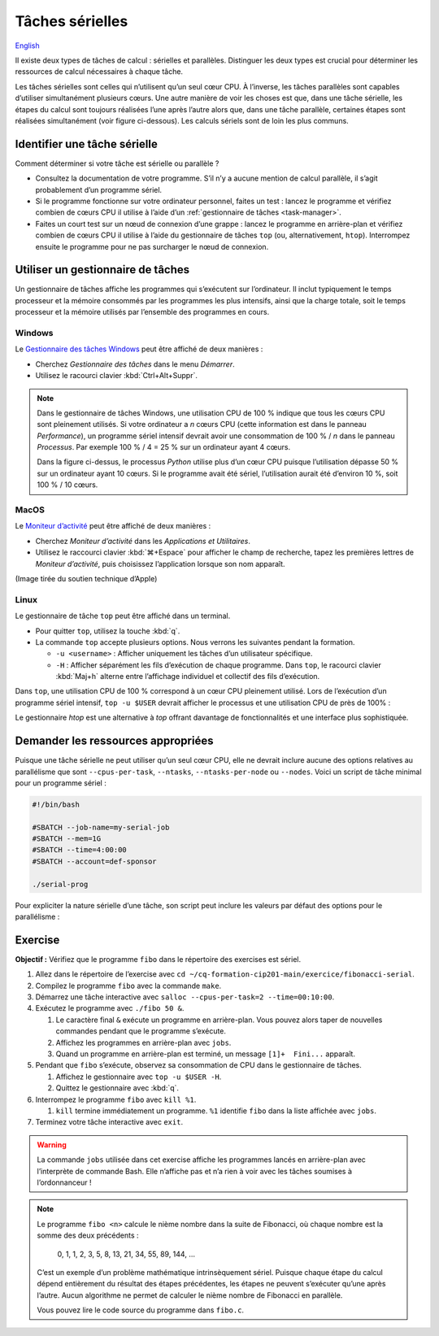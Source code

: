 Tâches sérielles
================

`English <../../en/task-types/serial.html>`_

Il existe deux types de tâches de calcul : sérielles et parallèles. Distinguer
les deux types est crucial pour déterminer les ressources de calcul nécessaires
à chaque tâche.

Les tâches sérielles sont celles qui n’utilisent qu’un seul cœur CPU. À
l’inverse, les tâches parallèles sont capables d’utiliser simultanément
plusieurs cœurs. Une autre manière de voir les choses est que, dans une tâche
sérielle, les étapes du calcul sont toujours réalisées l’une après l’autre alors
que, dans une tâche parallèle, certaines étapes sont réalisées simultanément
(voir figure ci-dessous). Les calculs sériels sont de loin les plus communs.

.. image:: ../../images/task-types_fr.svg
    :align: center

Identifier une tâche sérielle
-----------------------------

Comment déterminer si votre tâche est sérielle ou parallèle ?

- Consultez la documentation de votre programme. S’il n’y a aucune mention de
  calcul parallèle, il s’agit probablement d’un programme sériel.
- Si le programme fonctionne sur votre ordinateur personnel, faites un test :
  lancez le programme et vérifiez combien de cœurs CPU il utilise à l’aide d’un
  :ref:`gestionnaire de tâches <task-manager>`.
- Faites un court test sur un nœud de connexion d’une grappe : lancez le
  programme en arrière-plan et vérifiez combien de cœurs CPU il utilise à l’aide
  du gestionnaire de tâches ``top`` (ou, alternativement, ``htop``). Interrompez
  ensuite le programme pour ne pas surcharger le nœud de connexion.

.. _task-manager:

Utiliser un gestionnaire de tâches
----------------------------------

Un gestionnaire de tâches affiche les programmes qui s’exécutent sur
l’ordinateur. Il inclut typiquement le temps processeur et la mémoire consommés
par les programmes les plus intensifs, ainsi que la charge totale, soit le temps
processeur et la mémoire utilisés par l’ensemble des programmes en cours.

Windows
'''''''

Le `Gestionnaire des tâches Windows
<https://fr.wikipedia.org/wiki/Gestionnaire_des_t%C3%A2ches_Windows>`_ peut être
affiché de deux manières :

- Cherchez *Gestionnaire des tâches* dans le menu *Démarrer*.
- Utilisez le racourci clavier :kbd:`Ctrl+Alt+Suppr`.

.. image:: ../../images/win-task-manager_fr.png

.. note::

    Dans le gestionnaire de tâches Windows, une utilisation CPU de 100 % indique
    que tous les cœurs CPU sont pleinement utilisés. Si votre ordinateur a *n*
    cœurs CPU (cette information est dans le panneau *Performance*), un
    programme sériel intensif devrait avoir une consommation de 100 % / *n* dans
    le panneau *Processus*. Par exemple 100 % / 4 = 25 % sur un ordinateur ayant
    4 cœurs.

    Dans la figure ci-dessus, le processus *Python* utilise plus d’un cœur CPU
    puisque l’utilisation dépasse 50 % sur un ordinateur ayant 10 cœurs. Si le
    programme avait été sériel, l’utilisation aurait été d’environ 10 %, soit
    100 % / 10 cœurs.

MacOS
'''''

Le `Moniteur d’activité
<https://support.apple.com/fr-ca/guide/activity-monitor/actmntr1001/mac>`_ peut
être affiché de deux manières :

- Cherchez *Moniteur d’activité* dans les *Applications et Utilitaires*.
- Utilisez le raccourci clavier :kbd:`⌘+Espace` pour afficher le champ de
  recherche, tapez les premières lettres de *Moniteur d’activité*, puis
  choisissez l’application lorsque son nom apparaît.

.. image:: ../../images/mac-os-task-manager_fr.png

(Image tirée du soutien technique d’Apple)

Linux
'''''

Le gestionnaire de tâche ``top`` peut être affiché dans un terminal.

- Pour quitter ``top``, utilisez la touche :kbd:`q`.
- La commande ``top`` accepte plusieurs options. Nous verrons les suivantes
  pendant la formation.

  - ``-u <username>`` : Afficher uniquement les tâches d’un utilisateur
    spécifique.
  - ``-H`` : Afficher séparément les fils d’exécution de chaque programme. Dans
    ``top``, le racourci clavier :kbd:`Maj+h` alterne entre l’affichage
    individuel et collectif des fils d’exécution.

.. image:: ../../images/linux-top.png

Dans ``top``, une utilisation CPU de 100 % correspond à un cœur CPU pleinement
utilisé. Lors de l’exécution d’un programme sériel intensif, ``top -u $USER``
devrait afficher le processus et une utilisation CPU de près de 100% :

.. code-block:: console
    :emphasize-lines: 8

    top - 18:55:40 up 121 days, 10:34,  1 user,  load average: 0,84, 0,41, 0,56
    Tâches: 1153 total,   2 en cours, 1151 en veille,   0 arrêté,   0 zombie
    %Cpu(s):  0,9 ut,  0,1 sy,  0,0 ni, 98,9 id,  0,0 wa,  0,0 hi,  0,0 si,  0,0 st
    MiB Mem : 515670,6 total, 366210,5 libr,  20660,2 util, 128799,9 tamp/cache
    MiB Éch :      0,0 total,      0,0 libr,      0,0 util. 490099,2 dispo Mem 

      PID UTIL.     PR  NI    VIRT    RES    SHR S  %CPU  %MEM    TEMPS+ COM.
    65826 alice     20   0   20272   6896   3296 R  98,3   0,0   1:39.15 python
    66465 alice     20   0   22528   3088   1344 R   1,1   0,0   0:00.03 top
    64485 alice     20   0   24280   5704   2088 S   0,0   0,0   0:00.04 bash
    65900 alice     20   0  192996   2968   1032 S   0,0   0,0   0:00.01 sshd
    65901 alice     20   0  127588   3544   1796 S   0,0   0,0   0:00.02 bash

Le gestionnaire `htop` est une alternative à `top` offrant davantage de
fonctionnalités et une interface plus sophistiquée.

.. image:: ../../images/linux-htop.png

Demander les ressources appropriées
-----------------------------------

Puisque une tâche sérielle ne peut utiliser qu’un seul cœur CPU, elle ne devrait
inclure aucune des options relatives au parallélisme que sont
``--cpus-per-task``, ``--ntasks``, ``--ntasks-per-node`` ou ``--nodes``. Voici
un script de tâche minimal pour un programme sériel :

.. code-block:: bash

    #!/bin/bash

    #SBATCH --job-name=my-serial-job
    #SBATCH --mem=1G
    #SBATCH --time=4:00:00
    #SBATCH --account=def-sponsor

    ./serial-prog

Pour expliciter la nature sérielle d’une tâche, son script peut inclure les
valeurs par défaut des options pour le parallélisme :

.. code-block:: bash
    :emphasize-lines: 2,3

    #SBATCH --job-name=my-serial-job
    #SBATCH --ntasks=1
    #SBATCH --cpus-per-task=1
    #SBATCH --mem=1G
    #SBATCH --time=4:00:00
    #SBATCH --account=def-sponsor

Exercise
--------

**Objectif :** Vérifiez que le programme ``fibo`` dans le répertoire des
exercises est sériel.

#. Allez dans le répertoire de l’exercise avec
   ``cd ~/cq-formation-cip201-main/exercice/fibonacci-serial``.
#. Compilez le programme ``fibo`` avec la commande ``make``.
#. Démarrez une tâche interactive avec ``salloc --cpus-per-task=2
   --time=00:10:00``.
#. Exécutez le programme avec ``./fibo 50 &``.

   #. Le caractère final ``&`` exécute un programme en arrière-plan. Vous pouvez
      alors taper de nouvelles commandes pendant que le programme s’exécute.

   #. Affichez les programmes en arrière-plan avec ``jobs``.

   #. Quand un programme en arrière-plan est terminé, un message
      ``[1]+  Fini...`` apparaît.

#. Pendant que ``fibo`` s’exécute, observez sa consommation de CPU dans le
   gestionnaire de tâches.

   #. Affichez le gestionnaire avec ``top -u $USER -H``.
   #. Quittez le gestionnaire avec :kbd:`q`.

#. Interrompez le programme ``fibo`` avec ``kill %1``.

   #. ``kill`` termine immédiatement un programme. ``%1`` identifie ``fibo``
      dans la liste affichée avec ``jobs``.

#. Terminez votre tâche interactive avec ``exit``.

.. warning::

    La commande ``jobs`` utilisée dans cet exercise affiche les programmes
    lancés en arrière-plan avec l’interprète de commande Bash. Elle n’affiche
    pas et n’a rien à voir avec les tâches soumises à l’ordonnanceur !

.. note::

    Le programme ``fibo <n>`` calcule le nième nombre dans la suite de
    Fibonacci, où chaque nombre est la somme des deux précédents :

        0, 1, 1, 2, 3, 5, 8, 13, 21, 34, 55, 89, 144, …
    
    C’est un exemple d’un problème mathématique intrinsèquement sériel. Puisque
    chaque étape du calcul dépend entièrement du résultat des étapes
    précédentes, les étapes ne peuvent s’exécuter qu’une après l’autre. Aucun
    algorithme ne permet de calculer le nième nombre de Fibonacci en parallèle.

    Vous pouvez lire le code source du programme dans ``fibo.c``.
